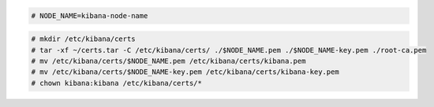 .. Copyright (C) 2021 Wazuh, Inc.


.. code-block:: console

  # NODE_NAME=kibana-node-name
  
.. code-block:: console  
  
  # mkdir /etc/kibana/certs
  # tar -xf ~/certs.tar -C /etc/kibana/certs/ ./$NODE_NAME.pem ./$NODE_NAME-key.pem ./root-ca.pem
  # mv /etc/kibana/certs/$NODE_NAME.pem /etc/kibana/certs/kibana.pem
  # mv /etc/kibana/certs/$NODE_NAME-key.pem /etc/kibana/certs/kibana-key.pem
  # chown kibana:kibana /etc/kibana/certs/*

.. End of include file
